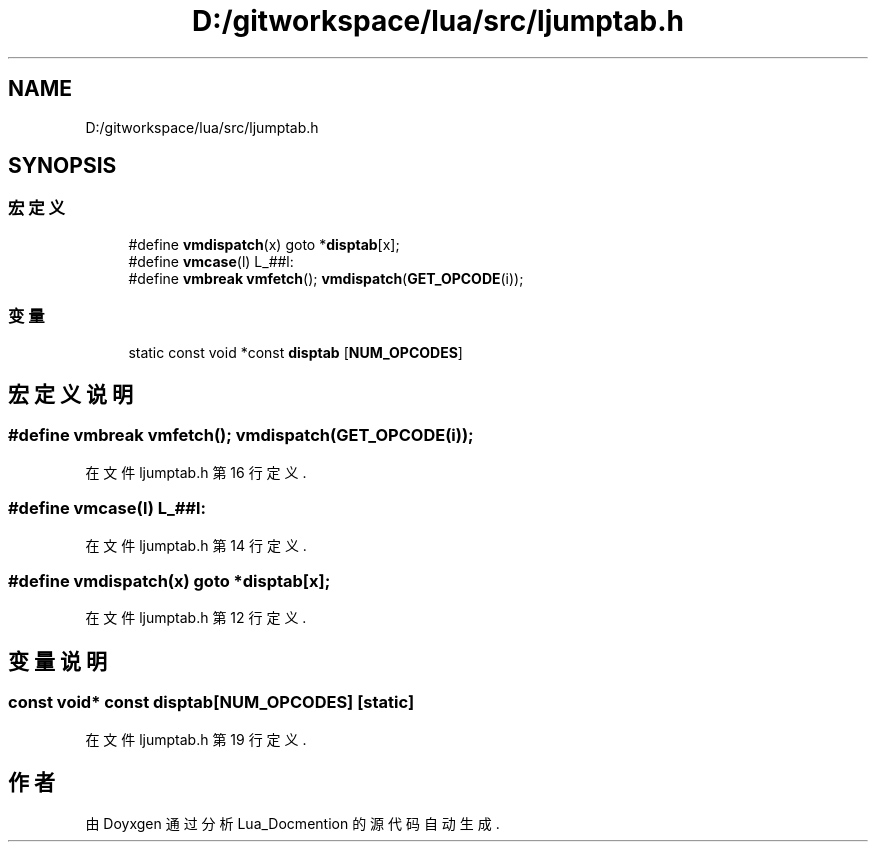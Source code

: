 .TH "D:/gitworkspace/lua/src/ljumptab.h" 3 "2020年 九月 8日 星期二" "Lua_Docmention" \" -*- nroff -*-
.ad l
.nh
.SH NAME
D:/gitworkspace/lua/src/ljumptab.h
.SH SYNOPSIS
.br
.PP
.SS "宏定义"

.in +1c
.ti -1c
.RI "#define \fBvmdispatch\fP(x)   goto *\fBdisptab\fP[x];"
.br
.ti -1c
.RI "#define \fBvmcase\fP(l)   L_##l:"
.br
.ti -1c
.RI "#define \fBvmbreak\fP   \fBvmfetch\fP(); \fBvmdispatch\fP(\fBGET_OPCODE\fP(i));"
.br
.in -1c
.SS "变量"

.in +1c
.ti -1c
.RI "static const void *const \fBdisptab\fP [\fBNUM_OPCODES\fP]"
.br
.in -1c
.SH "宏定义说明"
.PP 
.SS "#define vmbreak   \fBvmfetch\fP(); \fBvmdispatch\fP(\fBGET_OPCODE\fP(i));"

.PP
在文件 ljumptab\&.h 第 16 行定义\&.
.SS "#define vmcase(l)   L_##l:"

.PP
在文件 ljumptab\&.h 第 14 行定义\&.
.SS "#define vmdispatch(x)   goto *\fBdisptab\fP[x];"

.PP
在文件 ljumptab\&.h 第 12 行定义\&.
.SH "变量说明"
.PP 
.SS "const void* const disptab[\fBNUM_OPCODES\fP]\fC [static]\fP"

.PP
在文件 ljumptab\&.h 第 19 行定义\&.
.SH "作者"
.PP 
由 Doyxgen 通过分析 Lua_Docmention 的 源代码自动生成\&.
